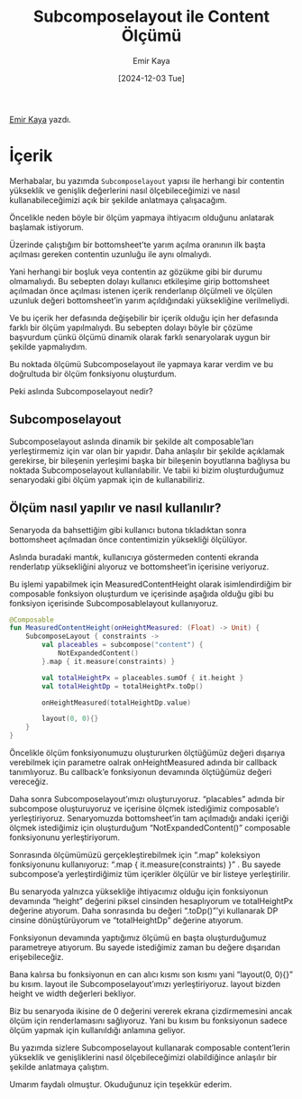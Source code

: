 #+title:Subcomposelayout ile Content Ölçümü
#+date: [2024-12-03 Tue]
#+author: Emir Kaya
#+filetags: :Android:Yazılım:

[[https://linkedin.com/in/emir-k-516788215][Emir Kaya]] yazdı.

[[file:subcomposelayout_content_cover.jpg]]

* İçerik
Merhabalar, bu yazımda =Subcomposelayout= yapısı ile herhangi bir contentin yükseklik ve genişlik değerlerini nasıl ölçebileceğimizi ve nasıl kullanabileceğimizi açık bir şekilde anlatmaya çalışacağım.

Öncelikle neden böyle bir ölçüm yapmaya ihtiyacım olduğunu anlatarak başlamak istiyorum.

Üzerinde çalıştığım bir bottomsheet’te yarım açılma oranının ilk başta açılması gereken contentin uzunluğu ile aynı olmalıydı.

Yani herhangi bir boşluk veya contentin az gözükme gibi bir durumu olmamalıydı. Bu sebepten dolayı kullanıcı etkileşime girip bottomsheet açılmadan önce açılması istenen içerik renderlanıp ölçülmeli ve ölçülen uzunluk değeri bottomsheet’in yarım açıldığındaki yüksekliğine verilmeliydi.

Ve bu içerik her defasında değişebilir bir içerik olduğu için her defasında farklı bir ölçüm yapılmalıydı. Bu sebepten dolayı böyle bir çözüme başvurdum çünkü ölçümü dinamik olarak farklı senaryolarak uygun bir şekilde yapmalıydım.

Bu noktada ölçümü Subcomposelayout ile yapmaya karar verdim ve bu doğrultuda bir ölçüm fonksiyonu oluşturdum.

Peki aslında Subcomposelayout nedir?

** Subcomposelayout
Subcomposelayout aslında dinamik bir şekilde alt composable’ları yerleştirmemiz için var olan bir yapıdır. Daha anlaşılır bir şekilde açıklamak gerekirse, bir bileşenin yerleşimi başka bir bileşenin boyutlarına bağlıysa bu noktada Subcomposelayout kullanılabilir. Ve tabii ki bizim oluşturduğumuz senaryodaki gibi ölçüm yapmak için de kullanabiliriz.

** Ölçüm nasıl yapılır ve nasıl kullanılır?
Senaryoda da bahsettiğim gibi kullanıcı butona tıkladıktan sonra bottomsheet açılmadan önce contentimizin yüksekliği ölçülüyor.

Aslında buradaki mantık, kullanıcıya göstermeden contenti ekranda renderlatıp yüksekliğini alıyoruz ve bottomsheet’in içerisine veriyoruz.

Bu işlemi yapabilmek için MeasuredContentHeight olarak isimlendirdiğim bir composable fonksiyon oluşturdum ve içerisinde aşağıda olduğu gibi bu fonksiyon içerisinde Subcomposablelayout kullanıyoruz.

#+begin_src kotlin
  @Composable
  fun MeasuredContentHeight(onHeightMeasured: (Float) -> Unit) {
      SubcomposeLayout { constraints ->
          val placeables = subcompose("content") {
              NotExpandedContent()
          }.map { it.measure(constraints) }

          val totalHeightPx = placeables.sumOf { it.height }
          val totalHeightDp = totalHeightPx.toDp()

          onHeightMeasured(totalHeightDp.value)

          layout(0, 0){}
      }
  }
#+end_src

Öncelikle ölçüm fonksiyonumuzu oluştururken ölçtüğümüz değeri dışarıya verebilmek için parametre oalrak onHeightMeasured adında bir callback tanımlıyoruz. Bu callback’e fonksiyonun devamında ölçtüğümüz değeri vereceğiz.

Daha sonra Subcomposelayout’ımızı oluşturuyoruz. “placables” adında bir subcompose oluşturuyoruz ve içerisine ölçmek istediğimiz composable’ı yerleştiriyoruz. Senaryomuzda bottomsheet’in tam açılmadığı andaki içeriği ölçmek istediğimiz için oluşturduğum “NotExpandedContent()” composable fonksiyonunu yerleştiriyorum.

Sonrasında ölçümümüzü gerçekleştirebilmek için “.map” koleksiyon fonksiyonunu kullanıyoruz: “.map { it.measure(constraints) }” . Bu sayede subcompose’a yerleştirdiğimiz tüm içerikler ölçülür ve bir listeye yerleştirilir.

Bu senaryoda yalnızca yüksekliğe ihtiyacımız olduğu için fonksiyonun devamında “height” değerini piksel cinsinden hesaplıyorum ve totalHeightPx değerine atıyorum. Daha sonrasında bu değeri “.toDp()”’yi kullanarak DP cinsine dönüştürüyorum ve “totalHeightDp” değerine atıyorum.

Fonksiyonun devamında yaptığımız ölçümü en başta oluşturduğumuz parametreye atıyorum. Bu sayede istediğimiz zaman bu değere dışarıdan erişebileceğiz.

Bana kalırsa bu fonksiyonun en can alıcı kısmı son kısmı yani “layout(0, 0){}” bu kısım. layout ile Subcomposelayout’ımızı yerleştiriyoruz. layout bizden height ve width değerleri bekliyor.

Biz bu senaryoda ikisine de 0 değerini vererek ekrana çizdirmemesini ancak ölçüm için renderlamasını sağlıyoruz. Yani bu kısım bu fonksiyonun sadece ölçüm yapmak için kullanıldığı anlamına geliyor.

Bu yazımda sizlere Subcomposelayout kullanarak composable content’lerin yükseklik ve genişliklerini nasıl ölçebileceğimizi olabildiğince anlaşılır bir şekilde anlatmaya çalıştım.

Umarım faydalı olmuştur. Okuduğunuz için teşekkür ederim.
